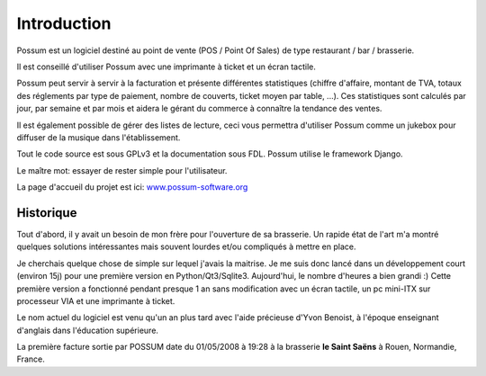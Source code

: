 ============
Introduction
============

Possum est un logiciel destiné au point de vente (POS / Point Of Sales)
de type restaurant / bar / brasserie. 

Il est conseillé d'utiliser Possum avec une imprimante à ticket et un écran tactile.

Possum peut servir à servir à la facturation et présente différentes statistiques
(chiffre d'affaire, montant de TVA, totaux des réglements par type de paiement,
nombre de couverts, ticket moyen par table, ...). Ces statistiques sont calculés 
par jour, par semaine et par mois et aidera le gérant du commerce à connaître la tendance
des ventes.

Il est également possible de gérer des listes de lecture, ceci vous permettra d'utiliser
Possum comme un jukebox pour diffuser de la musique dans l'établissement.

Tout le code source est sous GPLv3 et la documentation sous FDL. Possum utilise
le framework Django.

Le maître mot: essayer de rester simple pour l'utilisateur.

La page d'accueil du projet est ici:
`www.possum-software.org <http://www.possum-software.org>`_

Historique
==========

Tout d'abord, il y avait un besoin de mon frère pour l'ouverture de sa 
brasserie. Un rapide état de l'art m'a montré quelques solutions intéressantes 
mais souvent lourdes et/ou compliqués à mettre en place.

Je cherchais quelque chose de simple sur lequel j'avais la maitrise. Je me
suis donc lancé dans un développement court (environ 15j) pour une première
version en Python/Qt3/Sqlite3. Aujourd'hui, le nombre d'heures a bien grandi :)
Cette première version a fonctionné pendant presque 1 an sans modification
avec un écran tactile, un pc mini-ITX sur processeur VIA et une imprimante
à ticket.

Le nom actuel du logiciel est venu qu'un an plus tard avec l'aide précieuse
d'Yvon Benoist, à l'époque enseignant d'anglais dans l'éducation supérieure.

La première facture sortie par POSSUM date du 01/05/2008 à 19:28 à la brasserie
**le Saint Saëns** à Rouen, Normandie, France.


